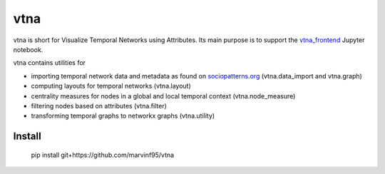 vtna
====

vtna is short for Visualize Temporal Networks using Attributes.
Its main purpose is to support the `vtna_frontend <https://github.com/marvinf95/vtna_frontend>`_ Jupyter notebook.

vtna contains utilities for

* importing temporal network data and metadata as found on `sociopatterns.org <http://www.sociopatterns.org/>`_ (vtna.data_import and vtna.graph)
* computing layouts for temporal networks (vtna.layout)
* centrality measures for nodes in a global and local temporal context (vtna.node_measure)
* filtering nodes based on attributes (vtna.filter)
* transforming temporal graphs to networkx graphs (vtna.utility)

Install
-------

 pip install git+https://github.com/marvinf95/vtna

